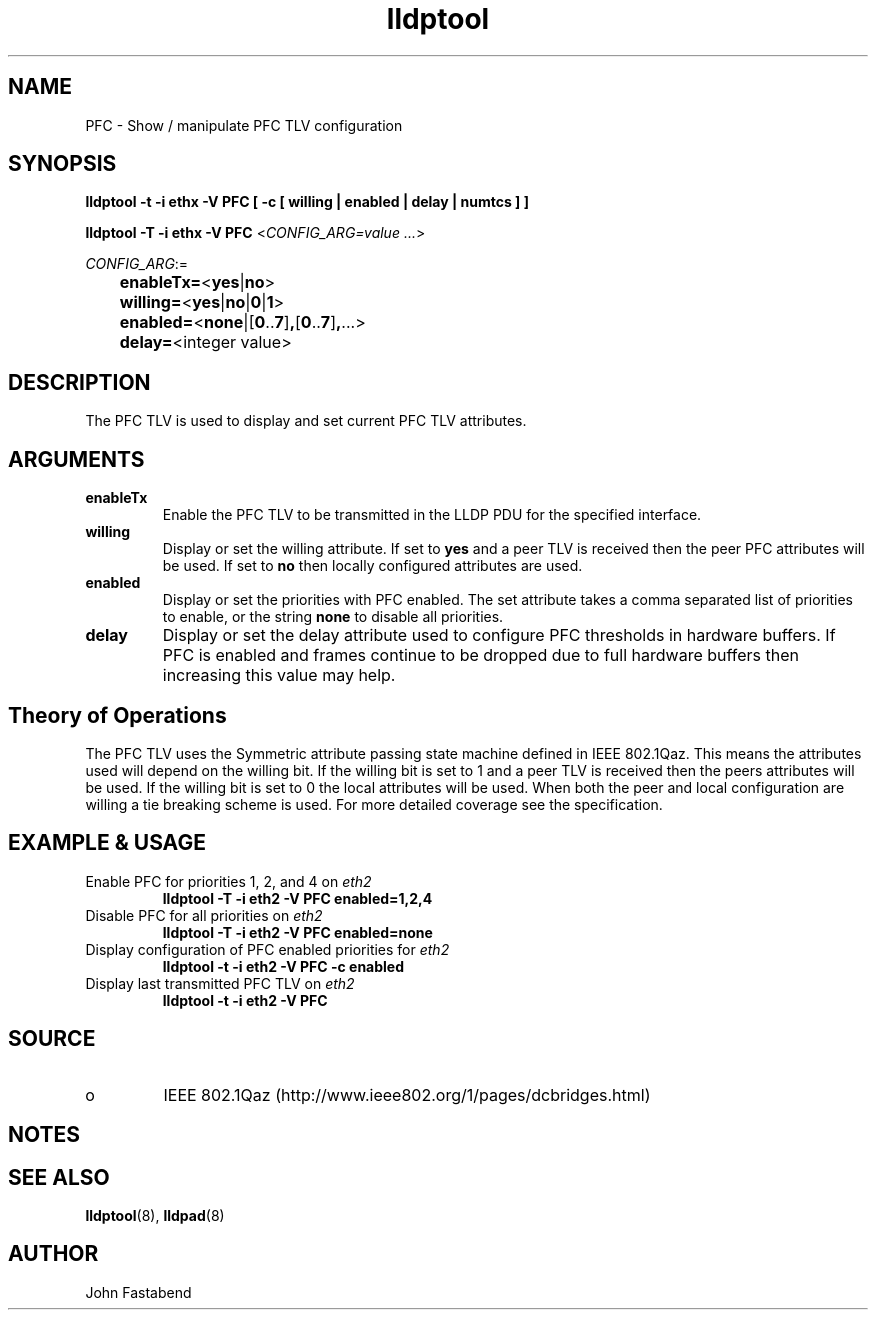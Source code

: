 .TH lldptool 8 "August 2012" "open-lldp" "Linux"
.SH NAME
PFC \- Show / manipulate PFC TLV configuration
.SH SYNOPSIS
.B lldptool -t -i ethx -V PFC [ -c [ willing | enabled | delay | numtcs ] ]
.sp
.B lldptool -T -i ethx -V PFC
.RI < CONFIG_ARG=value " " ... >
.sp
.ti +4
.IR	CONFIG_ARG :=
.sp
.BR		enableTx= "<" yes "|" no ">"
.sp
.BR		willing= "<" yes "|" no "|" 0 "|" 1 ">"
.sp
.BR		enabled= "<" none "|[" 0 ".." 7 "]" , "[" 0 ".." 7 "]" , "...>
.sp
.BR		delay= "<integer value>"
.sp
.SH DESCRIPTION
The PFC TLV is used to display and set current PFC TLV
attributes.

.SH ARGUMENTS
.TP
.B enableTx
Enable the PFC TLV to be transmitted in the LLDP PDU for the
specified interface.
.TP
.B willing
Display or set the willing attribute. If set to 
.B yes
and a peer TLV is received
then the peer PFC attributes will be used. If set to
.B no
then locally configured attributes are used.
.TP
.B enabled
Display or set the priorities with PFC enabled. The set attribute
takes a comma separated list of priorities to enable, or the
string 
.B none
to disable all priorities.
.TP
.B delay 
Display or set the delay attribute used to configure PFC thresholds in
hardware buffers. If PFC is enabled and frames continue to be dropped
due to full hardware buffers then increasing this value may help.

.SH Theory of Operations
The PFC TLV uses the Symmetric attribute passing state machine
defined in IEEE 802.1Qaz.  This means the attributes
used will depend on the willing bit. If the willing bit is set to 1
and a peer TLV is received then the peers attributes will be used. If the
willing bit is set to 0 the local attributes will be used. When
both the peer and local configuration are willing a tie breaking
scheme is used. For more detailed coverage see the specification.

.SH EXAMPLE & USAGE
.TP
Enable PFC for priorities 1, 2, and 4 on \fIeth2\fR
.B lldptool -T -i eth2 -V PFC enabled=1,2,4
.TP
Disable PFC for all priorities on \fIeth2\fR
.B lldptool -T -i eth2 -V PFC enabled=none
.TP
Display configuration of PFC enabled priorities for \fIeth2\fR
.B lldptool -t -i eth2 -V PFC -c enabled 
.TP
Display last transmitted PFC TLV on \fIeth2\fR
.B lldptool -t -i eth2 -V PFC 
.SH SOURCE
.TP
o
IEEE 802.1Qaz (http://www.ieee802.org/1/pages/dcbridges.html)

.SH NOTES

.SH SEE ALSO
.BR lldptool (8),
.BR lldpad (8)

.SH AUTHOR
John Fastabend

